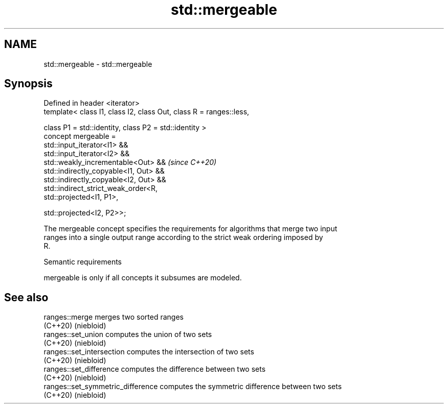 .TH std::mergeable 3 "2021.11.17" "http://cppreference.com" "C++ Standard Libary"
.SH NAME
std::mergeable \- std::mergeable

.SH Synopsis
   Defined in header <iterator>
   template< class I1, class I2, class Out, class R = ranges::less,

             class P1 = std::identity, class P2 = std::identity >
   concept mergeable =
       std::input_iterator<I1> &&
       std::input_iterator<I2> &&
       std::weakly_incrementable<Out> &&                             \fI(since C++20)\fP
       std::indirectly_copyable<I1, Out> &&
       std::indirectly_copyable<I2, Out> &&
       std::indirect_strict_weak_order<R,
                                       std::projected<I1, P1>,

                                       std::projected<I2, P2>>;

   The mergeable concept specifies the requirements for algorithms that merge two input
   ranges into a single output range according to the strict weak ordering imposed by
   R.

   Semantic requirements

   mergeable is only if all concepts it subsumes are modeled.

.SH See also

   ranges::merge                    merges two sorted ranges
   (C++20)                          (niebloid)
   ranges::set_union                computes the union of two sets
   (C++20)                          (niebloid)
   ranges::set_intersection         computes the intersection of two sets
   (C++20)                          (niebloid)
   ranges::set_difference           computes the difference between two sets
   (C++20)                          (niebloid)
   ranges::set_symmetric_difference computes the symmetric difference between two sets
   (C++20)                          (niebloid)
